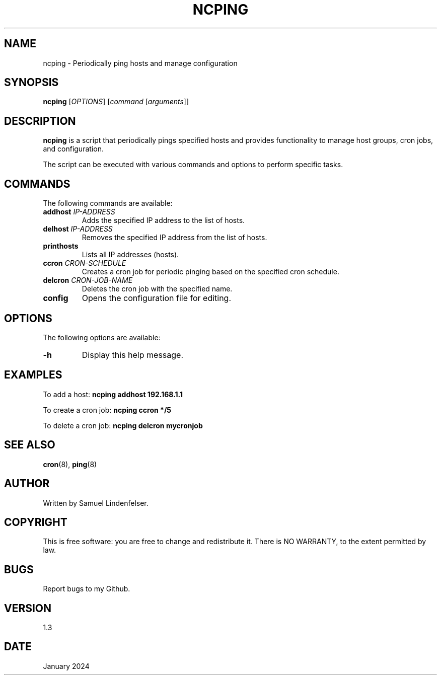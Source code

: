 .TH NCPING 1 "January 2024" "Version 1.3" "User Commands"

.SH NAME
ncping \- Periodically ping hosts and manage configuration

.SH SYNOPSIS
.B ncping
[\fIOPTIONS\fR] [\fIcommand\fR [\fIarguments\fR]]

.SH DESCRIPTION
\fBncping\fR is a script that periodically pings specified hosts and provides functionality to manage host groups, cron jobs, and configuration.

.PP
The script can be executed with various commands and options to perform specific tasks.

.SH COMMANDS
The following commands are available:

.IP "\fBaddhost\fR \fIIP-ADDRESS\fR"
Adds the specified IP address to the list of hosts.

.IP "\fBdelhost\fR \fIIP-ADDRESS\fR"
Removes the specified IP address from the list of hosts.

.IP "\fBprinthosts\fR"
Lists all IP addresses (hosts).

.IP "\fBccron\fR \fICRON-SCHEDULE\fR"
Creates a cron job for periodic pinging based on the specified cron schedule.

.IP "\fBdelcron\fR \fICRON-JOB-NAME\fR"
Deletes the cron job with the specified name.

.IP "\fBconfig\fR"
Opens the configuration file for editing.

.SH OPTIONS
The following options are available:

.IP "\fB-h\fR"
Display this help message.

.SH EXAMPLES
To add a host:
.B ncping addhost 192.168.1.1

To create a cron job:
.B ncping ccron "*/5"

To delete a cron job:
.B ncping delcron mycronjob

.SH SEE ALSO
.BR cron (8),
.BR ping (8)

.SH AUTHOR
Written by Samuel Lindenfelser.

.SH COPYRIGHT
This is free software: you are free to change and redistribute it.
There is NO WARRANTY, to the extent permitted by law.

.SH BUGS
Report bugs to my Github.

.SH VERSION
1.3

.SH DATE
January 2024

